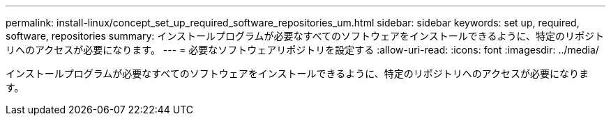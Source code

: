 ---
permalink: install-linux/concept_set_up_required_software_repositories_um.html 
sidebar: sidebar 
keywords: set up, required, software, repositories 
summary: インストールプログラムが必要なすべてのソフトウェアをインストールできるように、特定のリポジトリへのアクセスが必要になります。 
---
= 必要なソフトウェアリポジトリを設定する
:allow-uri-read: 
:icons: font
:imagesdir: ../media/


[role="lead"]
インストールプログラムが必要なすべてのソフトウェアをインストールできるように、特定のリポジトリへのアクセスが必要になります。
